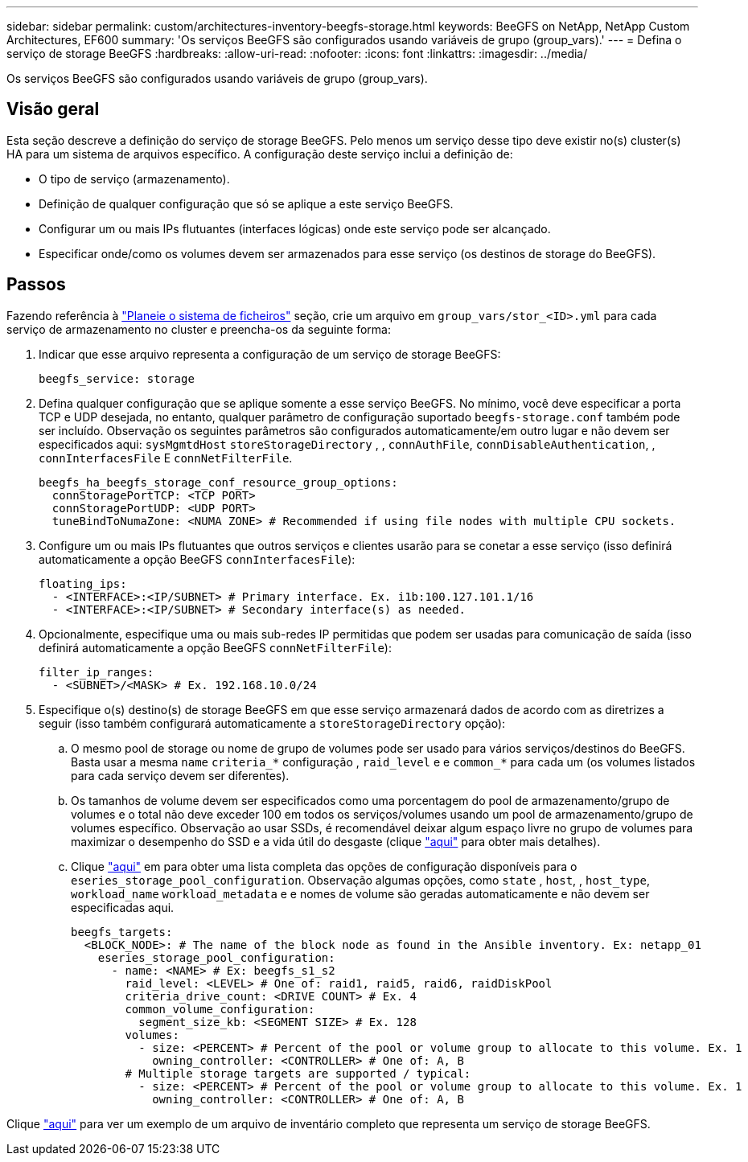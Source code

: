 ---
sidebar: sidebar 
permalink: custom/architectures-inventory-beegfs-storage.html 
keywords: BeeGFS on NetApp, NetApp Custom Architectures, EF600 
summary: 'Os serviços BeeGFS são configurados usando variáveis de grupo (group_vars).' 
---
= Defina o serviço de storage BeeGFS
:hardbreaks:
:allow-uri-read: 
:nofooter: 
:icons: font
:linkattrs: 
:imagesdir: ../media/


[role="lead"]
Os serviços BeeGFS são configurados usando variáveis de grupo (group_vars).



== Visão geral

Esta seção descreve a definição do serviço de storage BeeGFS. Pelo menos um serviço desse tipo deve existir no(s) cluster(s) HA para um sistema de arquivos específico. A configuração deste serviço inclui a definição de:

* O tipo de serviço (armazenamento).
* Definição de qualquer configuração que só se aplique a este serviço BeeGFS.
* Configurar um ou mais IPs flutuantes (interfaces lógicas) onde este serviço pode ser alcançado.
* Especificar onde/como os volumes devem ser armazenados para esse serviço (os destinos de storage do BeeGFS).




== Passos

Fazendo referência à link:architectures-plan-file-system.html["Planeie o sistema de ficheiros"^] seção, crie um arquivo em `group_vars/stor_<ID>.yml` para cada serviço de armazenamento no cluster e preencha-os da seguinte forma:

. Indicar que esse arquivo representa a configuração de um serviço de storage BeeGFS:
+
[source, yaml]
----
beegfs_service: storage
----
. Defina qualquer configuração que se aplique somente a esse serviço BeeGFS. No mínimo, você deve especificar a porta TCP e UDP desejada, no entanto, qualquer parâmetro de configuração suportado `beegfs-storage.conf` também pode ser incluído. Observação os seguintes parâmetros são configurados automaticamente/em outro lugar e não devem ser especificados aqui: `sysMgmtdHost` `storeStorageDirectory` , , `connAuthFile`, `connDisableAuthentication`, , `connInterfacesFile` E `connNetFilterFile`.
+
[source, yaml]
----
beegfs_ha_beegfs_storage_conf_resource_group_options:
  connStoragePortTCP: <TCP PORT>
  connStoragePortUDP: <UDP PORT>
  tuneBindToNumaZone: <NUMA ZONE> # Recommended if using file nodes with multiple CPU sockets.
----
. Configure um ou mais IPs flutuantes que outros serviços e clientes usarão para se conetar a esse serviço (isso definirá automaticamente a opção BeeGFS `connInterfacesFile`):
+
[source, yaml]
----
floating_ips:
  - <INTERFACE>:<IP/SUBNET> # Primary interface. Ex. i1b:100.127.101.1/16
  - <INTERFACE>:<IP/SUBNET> # Secondary interface(s) as needed.
----
. Opcionalmente, especifique uma ou mais sub-redes IP permitidas que podem ser usadas para comunicação de saída (isso definirá automaticamente a opção BeeGFS `connNetFilterFile`):
+
[source, yaml]
----
filter_ip_ranges:
  - <SUBNET>/<MASK> # Ex. 192.168.10.0/24
----
. Especifique o(s) destino(s) de storage BeeGFS em que esse serviço armazenará dados de acordo com as diretrizes a seguir (isso também configurará automaticamente a `storeStorageDirectory` opção):
+
.. O mesmo pool de storage ou nome de grupo de volumes pode ser usado para vários serviços/destinos do BeeGFS. Basta usar a mesma `name` `criteria_*` configuração , `raid_level` e e `common_*` para cada um (os volumes listados para cada serviço devem ser diferentes).
.. Os tamanhos de volume devem ser especificados como uma porcentagem do pool de armazenamento/grupo de volumes e o total não deve exceder 100 em todos os serviços/volumes usando um pool de armazenamento/grupo de volumes específico. Observação ao usar SSDs, é recomendável deixar algum espaço livre no grupo de volumes para maximizar o desempenho do SSD e a vida útil do desgaste (clique link:../second-gen/beegfs-deploy-recommended-volume-percentages.html["aqui"^] para obter mais detalhes).
.. Clique link:https://github.com/netappeseries/santricity/tree/release-1.3.1/roles/nar_santricity_host#role-variables["aqui"^] em para obter uma lista completa das opções de configuração disponíveis para o `eseries_storage_pool_configuration`. Observação algumas opções, como `state` , `host`, , `host_type`, `workload_name` `workload_metadata` e e nomes de volume são geradas automaticamente e não devem ser especificadas aqui.
+
[source, yaml]
----
beegfs_targets:
  <BLOCK_NODE>: # The name of the block node as found in the Ansible inventory. Ex: netapp_01
    eseries_storage_pool_configuration:
      - name: <NAME> # Ex: beegfs_s1_s2
        raid_level: <LEVEL> # One of: raid1, raid5, raid6, raidDiskPool
        criteria_drive_count: <DRIVE COUNT> # Ex. 4
        common_volume_configuration:
          segment_size_kb: <SEGMENT SIZE> # Ex. 128
        volumes:
          - size: <PERCENT> # Percent of the pool or volume group to allocate to this volume. Ex. 1
            owning_controller: <CONTROLLER> # One of: A, B
        # Multiple storage targets are supported / typical:
          - size: <PERCENT> # Percent of the pool or volume group to allocate to this volume. Ex. 1
            owning_controller: <CONTROLLER> # One of: A, B
----




Clique link:https://github.com/netappeseries/beegfs/blob/master/getting_started/beegfs_on_netapp/gen2/group_vars/stor_01.yml["aqui"^] para ver um exemplo de um arquivo de inventário completo que representa um serviço de storage BeeGFS.
